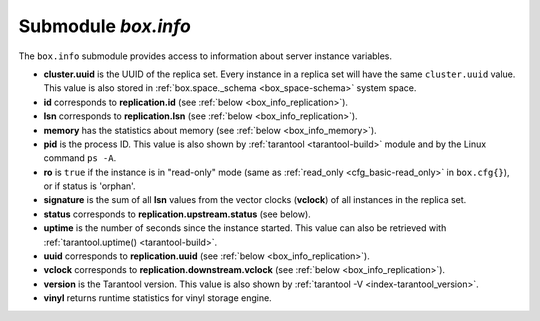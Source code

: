 .. _box_introspection-box_info:

-------------------------------------------------------------------------------
Submodule `box.info`
-------------------------------------------------------------------------------

.. module:: box.info

The ``box.info`` submodule provides access to information about server instance
variables.

* **cluster.uuid** is the UUID of the replica set.
  Every instance in a replica set will have the same ``cluster.uuid`` value.
  This value is also stored in :ref:`box.space._schema <box_space-schema>`
  system space.
* **id** corresponds to **replication.id**
  (see :ref:`below <box_info_replication>`).
* **lsn** corresponds to **replication.lsn**
  (see :ref:`below <box_info_replication>`).
* **memory** has the statistics about memory
  (see :ref:`below <box_info_memory>`).
* **pid** is the process ID. This value is also shown by
  :ref:`tarantool <tarantool-build>` module
  and by the Linux command ``ps -A``.
* **ro** is ``true`` if the instance is in "read-only" mode
  (same as :ref:`read_only <cfg_basic-read_only>` in ``box.cfg{}``),
  or if status is 'orphan'.
* **signature** is the sum of all **lsn** values from the vector clocks
  (**vclock**) of all instances in the replica set.
* **status** corresponds to **replication.upstream.status** (see below).
* **uptime** is the number of seconds since the instance started.
  This value can also be retrieved with
  :ref:`tarantool.uptime() <tarantool-build>`.
* **uuid** corresponds to **replication.uuid**
  (see :ref:`below <box_info_replication>`).
* **vclock** corresponds to **replication.downstream.vclock**
  (see :ref:`below <box_info_replication>`).
* **version** is the Tarantool version. This value is also shown by
  :ref:`tarantool -V <index-tarantool_version>`.
* **vinyl** returns runtime statistics for vinyl storage engine.

.. _box_info_memory:

.. function:: box.info.memory()

    The **memory** function of ``box.info`` gives the ``admin`` user a
    picture of the whole Tarantool instance. (Use ``box.info.vinyl()`` instead
    for a picture specifically of the vinyl subsystem.)

    * **memory().cache** -- number of bytes used for caching user data. The
      memtx storage engine does not require a cache, so in fact this is
      the number of bytes in the cache for the tuples stored for the vinyl
      storage engine.
    * **memory().data** -- number of bytes used for storing user data
      (the tuples) with the memtx engine and with level 0 of the vinyl engine,
      without taking memory fragmentation into account.
    * **memory().index** -- number of bytes used for indexing user data,
      including memtx and vinyl memory tree extents, the vinyl page index,
      and the vinyl bloom filters.
    * **memory().lua** -- number of bytes used for Lua runtime.
    * **memory().net** -- number of bytes used for network input/output buffers.
    * **memory().tx** -- number of bytes in use by active transactions.
      For the vinyl storage engine, this is the total size of all allocated
      objects (struct ``txv``, struct ``vy_tx``, struct ``vy_read_interval``)
      and tuples pinned for those objects.

    An example with a minimum allocation while only the memtx storage engine is
    in use:

    .. code-block:: tarantoolsession

        tarantool> box.info.memory()
        ---
        - cache: 0
          data: 6552
          tx: 0
          lua: 1315567
          net: 98304
          index: 1196032
        ...

.. _box_info_replication:

.. data:: box.info.replication

    The **replication** section of ``box.info()`` contains statistics for all
    instances in the replica set in regard to the current instance (see also
    :ref:`"Monitoring a replica set" <replication-monitoring>`):

    * **replication.id** is a short numeric identifier of the instance within
      the replica set.
    * **replication.uuid** is a globally unique identifier of the instance.
      This value is also stored in :ref:`box.space._cluster <box_space-cluster>`
      system space.
    * **replication.lsn** is the
      :ref:`log sequence number <replication-mechanism>`
      (LSN) for the latest entry in the instance's
      :ref:`write ahead log <index-box_persistence>` (WAL).
    * **replication.upstream** contains statistics for the replication data
      uploaded by the instance.
    * **replication.upstream.status** is the replication status of the instance:

      * ``auth`` means that the instance is getting
        :ref:`authenticated <authentication>` to connect to a replication
        source.
      * ``connecting`` means that the instance is trying to connect to the
        replications source(s) listed
        in its :ref:`replication <cfg_replication-replication>` parameter.
      * ``disconnected`` means that the instance is not connected to the
        replica set (due to network problems, not replication errors).
      * ``follow`` means that replication is in progress.
      * ``running`` means the instance's role is "master" (non read-only) and
        replication is in progress.
      * ``stopped`` means that replication was stopped due to a replication
        error (e.g. :ref:`duplicate key <error_codes>`).
      * ``orphan`` means that the instance has not (yet) succeeded in joining
        the required number of masters (see :ref:`orphan status <replication-orphan_status>`).

    .. _box_info_replication_upstream_idle:

    * **replication.upstream.idle** is the time (in seconds) since the instance
      received the last event from a master.
      This is the primary indicator of replication health.
      See more in :ref:`Monitoring a replica set <replication-monitoring>`.

    .. _box_info_replication_upstream_peer:

    * **replication.upstream.peer** contains the replication user name, host IP
      adress and port number used for the instance.
      See more in :ref:`Monitoring a replica set <replication-monitoring>`.

    .. _box_info_replication_upstream_lag:

    * **replication.upstream.lag** is the time difference between the local time
      at the instance, recorded when the event was received, and the local time
      at another master recorded when the event was written to the
      :ref:`write ahead log <internals-wal>` on that master.
      See more in :ref:`Monitoring a replica set <replication-monitoring>`.

    * **replication.upstream.message** contains an error message in case of a
      :ref:`degraded state <replication-recover>`, empty otherwise.

    * **replication.downstream** contains statistics for the replication
      data requested and downloaded from the instance.

    * **replication.downstream.vclock** contains the
      :ref:`vector clock <replication-vector>`, which is a table of
      '**id**, **lsn**' pairs, for example
      :code:`vclock: {1: 3054773, 4: 8938827, 3: 285902018}`.
      Even if an instance is :ref:`removed <replication-remove_instances>`,
      its values will still appear here.

.. function:: box.info()

    Since ``box.info`` contents are dynamic, it's not possible to iterate over
    keys with the Lua ``pairs()`` function. For this purpose, ``box.info()``
    builds and returns a Lua table with all keys and values provided in the
    submodule.

    :return: keys and values in the submodule
    :rtype:  table

    **Example:**

    This example is for a master-replica set that contains one master instance
    and one replica instance. The request was issued at the replica instance.

    .. code-block:: tarantoolsession

        tarantool> box.info()
        ---
        - version: 1.7.6-68-g51fcffb77
          id: 2
          ro: true
          vclock: {1: 5}
          uptime: 917
          lsn: 0
          vinyl: []
          cluster:
            uuid: 783e2285-55b1-42d4-b93c-68dcbb7a8c18
          pid: 35341
          status: running
          signature: 5
          replication:
            1:
              id: 1
              uuid: 471cd36e-cb2e-4447-ac66-2d28e9dd3b67
              lsn: 5
              upstream:
                status: follow
                idle: 124.98795700073
                peer: replicator@192.168.0.101:3301
                lag: 0
              downstream:
                vclock: {1: 5}
            2:
              id: 2
              uuid: ac45d5d2-8a16-4520-ad5e-1abba6baba0a
              lsn: 0
          uuid: ac45d5d2-8a16-4520-ad5e-1abba6baba0a
        ...
